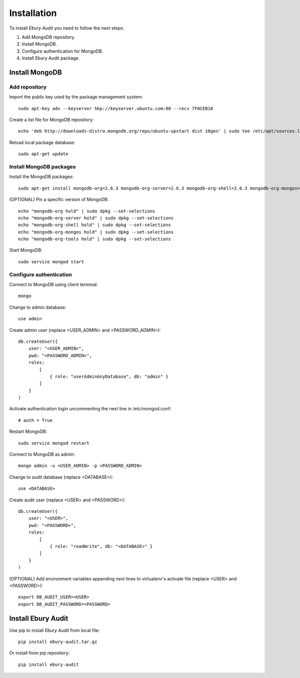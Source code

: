 ============
Installation
============

To install *Ebury Audit* you need to follow the next steps:

#. Add MongoDB repository.
#. Install MongoDB.
#. Configure authentication for MongoDB.
#. Install Ebury Audit package.

Install MongoDB
===============

Add repository
--------------
Import the public key used by the package management system::

    sudo apt-key adv --keyserver hkp://keyserver.ubuntu.com:80 --recv 7F0CEB10

Create a list file for MongoDB repository::

    echo 'deb http://downloads-distro.mongodb.org/repo/ubuntu-upstart dist 10gen' | sudo tee /etc/apt/sources.list.d/mongodb.list

Reload local package database::

    sudo apt-get update

Install MongoDB packages
------------------------
Install the MongoDB packages::

    sudo apt-get install mongodb-org=2.6.3 mongodb-org-server=2.6.3 mongodb-org-shell=2.6.3 mongodb-org-mongos=2.6.3 mongodb-org-tools=2.6.3

(OPTIONAL) Pin a specific version of MongoDB::

    echo "mongodb-org hold" | sudo dpkg --set-selections
    echo "mongodb-org-server hold" | sudo dpkg --set-selections
    echo "mongodb-org-shell hold" | sudo dpkg --set-selections
    echo "mongodb-org-mongos hold" | sudo dpkg --set-selections
    echo "mongodb-org-tools hold" | sudo dpkg --set-selections

Start MongoDB::

    sudo service mongod start

Configure authentication
------------------------
Connect to MongoDB using client terminal::

    mongo

Change to admin database::

    use admin

Create admin user (replace <USER_ADMIN> and <PASSWORD_ADMIN>)::

    db.createUser({
        user: "<USER_ADMIN>",
        pwd: "<PASSWORD_ADMIN>",
        roles:
            [
                { role: "userAdminAnyDatabase", db: "admin" }
            ]
        }
    )

Activate authentication login uncommenting the next line in /etc/mongod.conf::

    # auth = True

Restart MongoDB::

    sudo service mongod restart

Connect to MongoDB as admin::

    mongo admin -u <USER_ADMIN> -p <PASSWORD_ADMIN>

Change to audit database (replace <DATABASE>)::

    use <DATABASE>

Create audit user (replace <USER> and <PASSWORD>)::

    db.createUser({
        user: "<USER>",
        pwd: "<PASSWORD>",
        roles:
            [
                { role: "readWrite", db: "<DATABASE>" }
            ]
        }
    )

(OPTIONAL) Add environment variables appending next lines to virtualenv's activate file (replace <USER> and <PASSWORD>)::

    export DB_AUDIT_USER=<USER>
    export DB_AUDIT_PASSWORD=<PASSWORD>

Install Ebury Audit
===================

Use pip to install *Ebury Audit* from local file::

    pip install ebury-audit.tar.gz

Or install from pip repository::

    pip install ebury-audit


